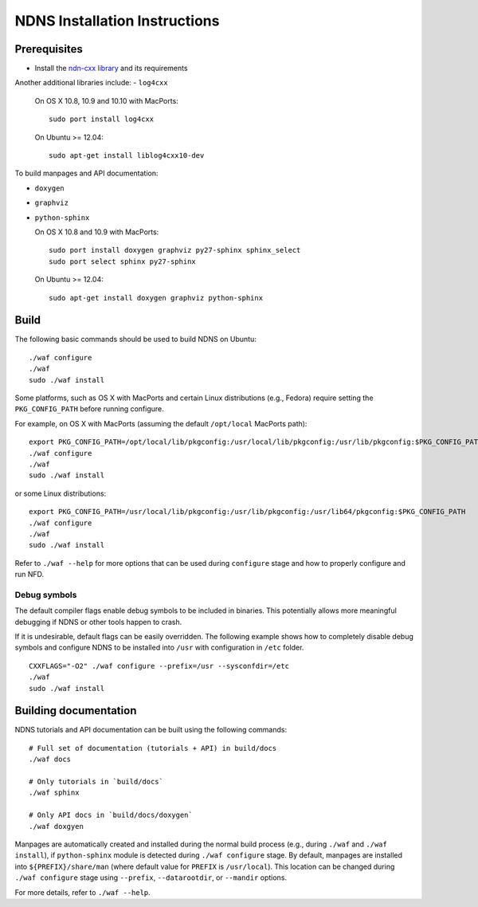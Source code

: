 .. _NDNS Installation Instructions:

NDNS Installation Instructions
==============================

Prerequisites
-------------

-  Install the `ndn-cxx library <http://named-data.net/doc/ndn-cxx/current/INSTALL.html>`_
   and its requirements

Another additional libraries include:
-  ``log4cxx``

   On OS X 10.8, 10.9 and 10.10 with MacPorts:

   ::

       sudo port install log4cxx

   On Ubuntu >= 12.04:

   ::

       sudo apt-get install liblog4cxx10-dev

To build manpages and API documentation:

-  ``doxygen``
-  ``graphviz``
-  ``python-sphinx``

   On OS X 10.8 and 10.9 with MacPorts:

   ::

       sudo port install doxygen graphviz py27-sphinx sphinx_select
       sudo port select sphinx py27-sphinx

   On Ubuntu >= 12.04:

   ::

       sudo apt-get install doxygen graphviz python-sphinx

Build
-----

The following basic commands should be used to build NDNS on Ubuntu:

::

    ./waf configure
    ./waf
    sudo ./waf install

Some platforms, such as OS X with MacPorts and certain Linux distributions (e.g., Fedora)
require setting the ``PKG_CONFIG_PATH`` before running configure.

For example, on OS X with MacPorts (assuming the default ``/opt/local`` MacPorts path):

::

    export PKG_CONFIG_PATH=/opt/local/lib/pkgconfig:/usr/local/lib/pkgconfig:/usr/lib/pkgconfig:$PKG_CONFIG_PATH
    ./waf configure
    ./waf
    sudo ./waf install

or some Linux distributions:

::

    export PKG_CONFIG_PATH=/usr/local/lib/pkgconfig:/usr/lib/pkgconfig:/usr/lib64/pkgconfig:$PKG_CONFIG_PATH
    ./waf configure
    ./waf
    sudo ./waf install


Refer to ``./waf --help`` for more options that can be used during ``configure`` stage and
how to properly configure and run NFD.

Debug symbols
+++++++++++++

The default compiler flags enable debug symbols to be included in binaries.  This
potentially allows more meaningful debugging if NDNS or other tools happen to crash.

If it is undesirable, default flags can be easily overridden.  The following example shows
how to completely disable debug symbols and configure NDNS to be installed into ``/usr``
with configuration in ``/etc`` folder.

::

    CXXFLAGS="-O2" ./waf configure --prefix=/usr --sysconfdir=/etc
    ./waf
    sudo ./waf install

Building documentation
----------------------

NDNS tutorials and API documentation can be built using the following commands:

::

    # Full set of documentation (tutorials + API) in build/docs
    ./waf docs

    # Only tutorials in `build/docs`
    ./waf sphinx

    # Only API docs in `build/docs/doxygen`
    ./waf doxgyen


Manpages are automatically created and installed during the normal build process
(e.g., during ``./waf`` and ``./waf install``), if ``python-sphinx`` module is detected
during ``./waf configure`` stage.  By default, manpages are installed into
``${PREFIX}/share/man`` (where default value for ``PREFIX`` is ``/usr/local``). This
location can be changed during ``./waf configure`` stage using ``--prefix``,
``--datarootdir``, or ``--mandir`` options.

For more details, refer to ``./waf --help``.
